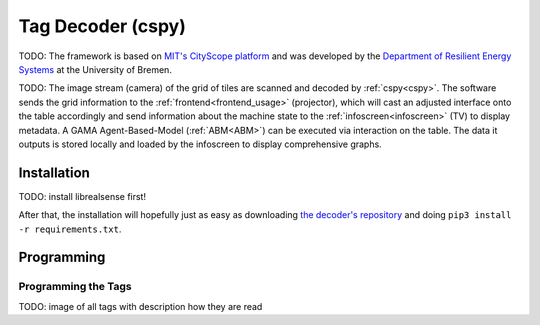 .. _cspy:

Tag Decoder (cspy)
##################

TODO: The framework is based on `MIT's CityScope platform <https://cityscope.media.mit.edu/>`_ and was developed by the `Department of Resilient Energy Systems <https://www.uni-bremen.de/res>`_ at the University of Bremen.

TODO: The image stream (camera) of the grid of tiles are scanned and decoded by :ref:`cspy<cspy>`. The software sends the grid information to the :ref:`frontend<frontend_usage>` (projector), which will cast an adjusted interface onto the table accordingly and send information about the machine state to the :ref:`infoscreen<infoscreen>` (TV) to display metadata. A GAMA Agent-Based-Model (:ref:`ABM<ABM>`) can be executed via interaction on the table. The data it outputs is stored locally and loaded by the infoscreen to display comprehensive graphs.


.. _installing_cspy:

Installation
************

TODO: install librealsense first!

After that, the installation will hopefully just as easy as downloading `the decoder's repository <https://www.github.com/quarree100/cspy>`_ and doing ``pip3 install -r requirements.txt``.

Programming
***********

.. _programming_tangibles:

Programming the Tags
====================

TODO: image of all tags with description how they are read
